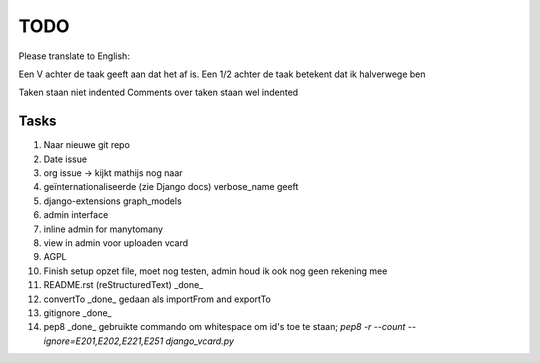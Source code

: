 TODO
====

Please translate to English:

Een V achter de taak geeft aan dat het af is.
Een 1/2 achter de taak betekent dat ik halverwege ben

Taken staan niet indented
Comments over taken staan wel indented


Tasks
------
1.  Naar nieuwe git repo
2.  Date issue
3.  org issue -> kijkt mathijs nog naar
4.  geïnternationaliseerde (zie Django docs) verbose_name geeft
5.  django-extensions graph_models
6.  admin interface
7.  inline admin for manytomany
8.  view in admin voor uploaden vcard
9.  AGPL
10. Finish setup
    opzet file, moet nog testen, admin houd ik ook nog geen rekening mee
11. README.rst (reStructuredText) _done_
12. convertTo  _done_
    gedaan als importFrom and exportTo
13. gitignore _done_
14. pep8 _done_
    gebruikte commando om whitespace om id's toe te staan;
    `pep8 -r --count --ignore=E201,E202,E221,E251 django_vcard.py`


